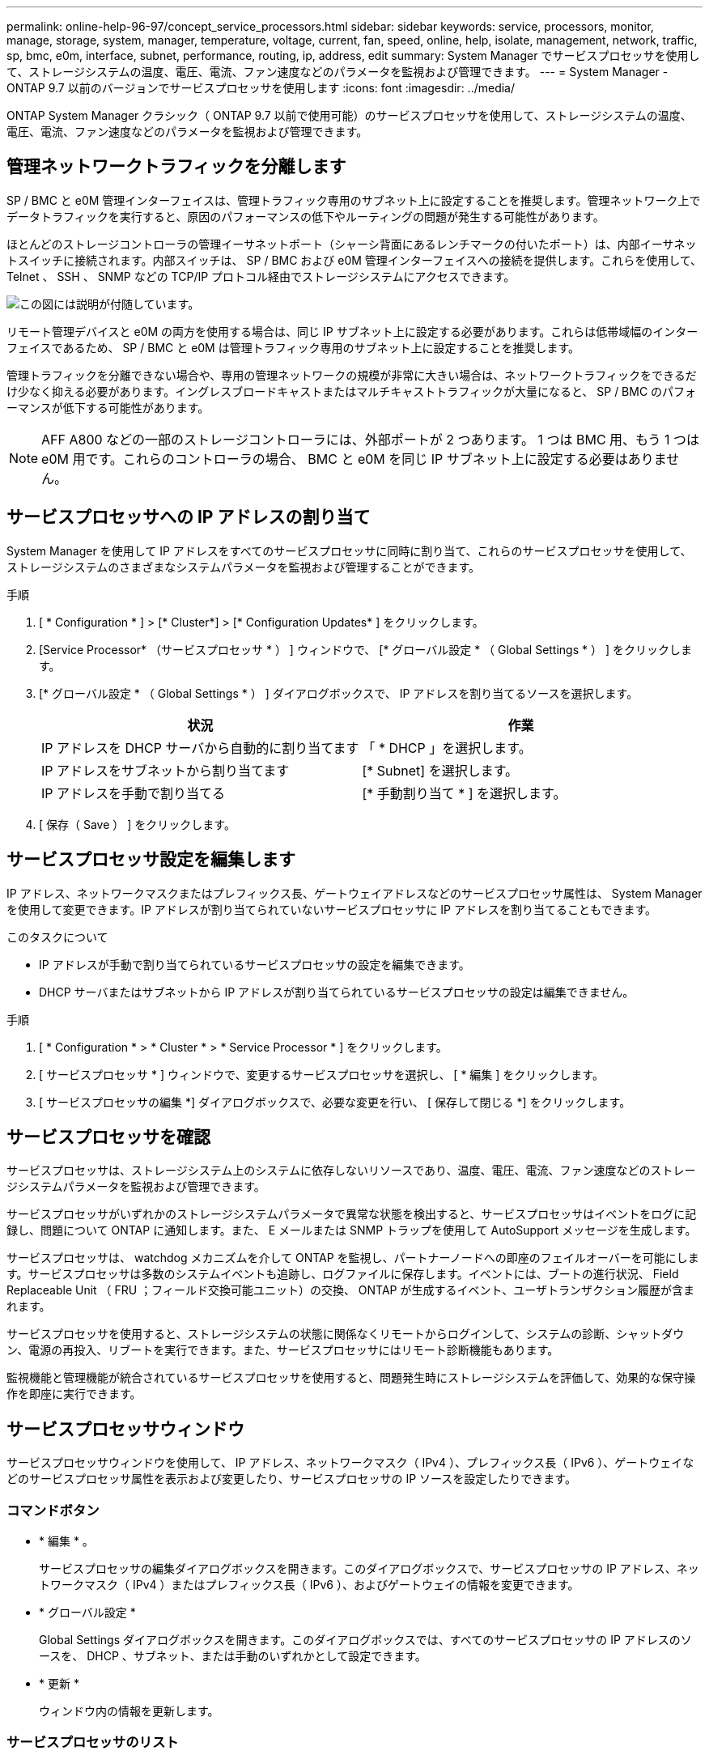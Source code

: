 ---
permalink: online-help-96-97/concept_service_processors.html 
sidebar: sidebar 
keywords: service, processors, monitor, manage, storage, system, manager, temperature, voltage, current, fan, speed, online, help, isolate, management, network, traffic, sp, bmc, e0m, interface, subnet, performance, routing, ip, address, edit 
summary: System Manager でサービスプロセッサを使用して、ストレージシステムの温度、電圧、電流、ファン速度などのパラメータを監視および管理できます。 
---
= System Manager - ONTAP 9.7 以前のバージョンでサービスプロセッサを使用します
:icons: font
:imagesdir: ../media/


[role="lead"]
ONTAP System Manager クラシック（ ONTAP 9.7 以前で使用可能）のサービスプロセッサを使用して、ストレージシステムの温度、電圧、電流、ファン速度などのパラメータを監視および管理できます。



== 管理ネットワークトラフィックを分離します

SP / BMC と e0M 管理インターフェイスは、管理トラフィック専用のサブネット上に設定することを推奨します。管理ネットワーク上でデータトラフィックを実行すると、原因のパフォーマンスの低下やルーティングの問題が発生する可能性があります。

ほとんどのストレージコントローラの管理イーサネットポート（シャーシ背面にあるレンチマークの付いたポート）は、内部イーサネットスイッチに接続されます。内部スイッチは、 SP / BMC および e0M 管理インターフェイスへの接続を提供します。これらを使用して、 Telnet 、 SSH 、 SNMP などの TCP/IP プロトコル経由でストレージシステムにアクセスできます。

image::../media/prnt_en_drw_e0m.gif[この図には説明が付随しています。]

リモート管理デバイスと e0M の両方を使用する場合は、同じ IP サブネット上に設定する必要があります。これらは低帯域幅のインターフェイスであるため、 SP / BMC と e0M は管理トラフィック専用のサブネット上に設定することを推奨します。

管理トラフィックを分離できない場合や、専用の管理ネットワークの規模が非常に大きい場合は、ネットワークトラフィックをできるだけ少なく抑える必要があります。イングレスブロードキャストまたはマルチキャストトラフィックが大量になると、 SP / BMC のパフォーマンスが低下する可能性があります。

[NOTE]
====
AFF A800 などの一部のストレージコントローラには、外部ポートが 2 つあります。 1 つは BMC 用、もう 1 つは e0M 用です。これらのコントローラの場合、 BMC と e0M を同じ IP サブネット上に設定する必要はありません。

====


== サービスプロセッサへの IP アドレスの割り当て

System Manager を使用して IP アドレスをすべてのサービスプロセッサに同時に割り当て、これらのサービスプロセッサを使用して、ストレージシステムのさまざまなシステムパラメータを監視および管理することができます。

.手順
. [ * Configuration * ] > [* Cluster*] > [* Configuration Updates* ] をクリックします。
. [Service Processor* （サービスプロセッサ * ） ] ウィンドウで、 [* グローバル設定 * （ Global Settings * ） ] をクリックします。
. [* グローバル設定 * （ Global Settings * ） ] ダイアログボックスで、 IP アドレスを割り当てるソースを選択します。
+
|===
| 状況 | 作業 


 a| 
IP アドレスを DHCP サーバから自動的に割り当てます
 a| 
「 * DHCP 」を選択します。



 a| 
IP アドレスをサブネットから割り当てます
 a| 
[* Subnet] を選択します。



 a| 
IP アドレスを手動で割り当てる
 a| 
[* 手動割り当て * ] を選択します。

|===
. [ 保存（ Save ） ] をクリックします。




== サービスプロセッサ設定を編集します

IP アドレス、ネットワークマスクまたはプレフィックス長、ゲートウェイアドレスなどのサービスプロセッサ属性は、 System Manager を使用して変更できます。IP アドレスが割り当てられていないサービスプロセッサに IP アドレスを割り当てることもできます。

.このタスクについて
* IP アドレスが手動で割り当てられているサービスプロセッサの設定を編集できます。
* DHCP サーバまたはサブネットから IP アドレスが割り当てられているサービスプロセッサの設定は編集できません。


.手順
. [ * Configuration * > * Cluster * > * Service Processor * ] をクリックします。
. [ サービスプロセッサ * ] ウィンドウで、変更するサービスプロセッサを選択し、 [ * 編集 ] をクリックします。
. [ サービスプロセッサの編集 *] ダイアログボックスで、必要な変更を行い、 [ 保存して閉じる *] をクリックします。




== サービスプロセッサを確認

サービスプロセッサは、ストレージシステム上のシステムに依存しないリソースであり、温度、電圧、電流、ファン速度などのストレージシステムパラメータを監視および管理できます。

サービスプロセッサがいずれかのストレージシステムパラメータで異常な状態を検出すると、サービスプロセッサはイベントをログに記録し、問題について ONTAP に通知します。また、 E メールまたは SNMP トラップを使用して AutoSupport メッセージを生成します。

サービスプロセッサは、 watchdog メカニズムを介して ONTAP を監視し、パートナーノードへの即座のフェイルオーバーを可能にします。サービスプロセッサは多数のシステムイベントも追跡し、ログファイルに保存します。イベントには、ブートの進行状況、 Field Replaceable Unit （ FRU ；フィールド交換可能ユニット）の交換、 ONTAP が生成するイベント、ユーザトランザクション履歴が含まれます。

サービスプロセッサを使用すると、ストレージシステムの状態に関係なくリモートからログインして、システムの診断、シャットダウン、電源の再投入、リブートを実行できます。また、サービスプロセッサにはリモート診断機能もあります。

監視機能と管理機能が統合されているサービスプロセッサを使用すると、問題発生時にストレージシステムを評価して、効果的な保守操作を即座に実行できます。



== サービスプロセッサウィンドウ

サービスプロセッサウィンドウを使用して、 IP アドレス、ネットワークマスク（ IPv4 ）、プレフィックス長（ IPv6 ）、ゲートウェイなどのサービスプロセッサ属性を表示および変更したり、サービスプロセッサの IP ソースを設定したりできます。



=== コマンドボタン

* * 編集 * 。
+
サービスプロセッサの編集ダイアログボックスを開きます。このダイアログボックスで、サービスプロセッサの IP アドレス、ネットワークマスク（ IPv4 ）またはプレフィックス長（ IPv6 ）、およびゲートウェイの情報を変更できます。

* * グローバル設定 *
+
Global Settings ダイアログボックスを開きます。このダイアログボックスでは、すべてのサービスプロセッサの IP アドレスのソースを、 DHCP 、サブネット、または手動のいずれかとして設定できます。

* * 更新 *
+
ウィンドウ内の情報を更新します。





=== サービスプロセッサのリスト

* * ノード *
+
サービスプロセッサが配置されているノードを指定します。

* * IP アドレス *
+
サービスプロセッサの IP アドレスを指定します。

* * ステータス *
+
サービスプロセッサのステータスを示します。オンライン、オフライン、デーモンオフライン、ノードオフライン、デグレード、 リブートされたか、不明です。

* * MAC アドレス *
+
サービスプロセッサの MAC アドレスを指定します。





=== 詳細領域

サービスプロセッサリストの下の領域には、 IP アドレス、ネットワークマスク（ IPv4 ）、プレフィックス長（ IPv6 ）、ゲートウェイ、 IP ソース、 MAC アドレス、ファームウェアバージョン、ファームウェアの自動更新が有効かどうかなどの一般的な詳細情報。

* 関連情報 *

xref:task_setting_up_network_when_ip_address_range_is_disabled.adoc[IP アドレス範囲を無効にした状態でのネットワークの設定]
